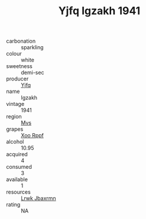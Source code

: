 :PROPERTIES:
:ID:                     b355bd73-738b-41d4-91dc-1f8e104ebdaf
:END:
#+TITLE: Yjfq Igzakh 1941

- carbonation :: sparkling
- colour :: white
- sweetness :: demi-sec
- producer :: [[id:35992ec3-be8f-45d4-87e9-fe8216552764][Yjfq]]
- name :: Igzakh
- vintage :: 1941
- region :: [[id:70da2ddd-e00b-45ae-9b26-5baf98a94d62][Mvs]]
- grapes :: [[id:4b330cbb-3bc3-4520-af0a-aaa1a7619fa3][Xoo Rppf]]
- alcohol :: 10.95
- acquired :: 4
- consumed :: 3
- available :: 1
- resources :: [[id:a9621b95-966c-4319-8256-6168df5411b3][Lrwk Jbaxrmn]]
- rating :: NA


